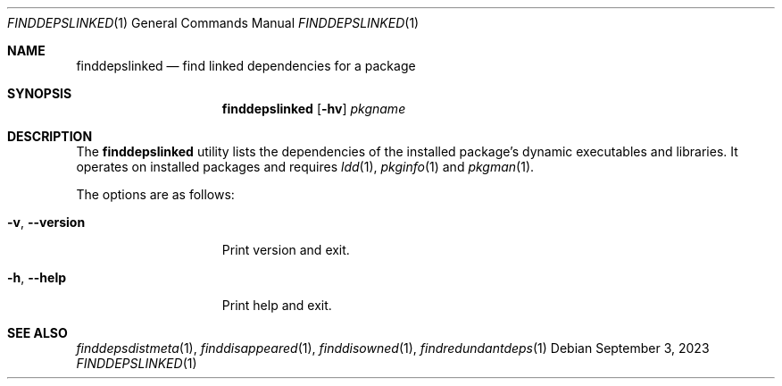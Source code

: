 .\" finddeps-linked(1) manual page
.\" See COPYING and COPYRIGHT files for corresponding information.
.Dd September 3, 2023
.Dt FINDDEPSLINKED 1
.Os
.\" ==================================================================
.Sh NAME
.Nm finddepslinked
.Nd find linked dependencies for a package
.\" ==================================================================
.Sh SYNOPSIS
.Nm finddepslinked
.Op Fl hv
.Ar pkgname
.\" ==================================================================
.Sh DESCRIPTION
The
.Nm
utility lists the dependencies of the installed package's dynamic
executables and libraries.
It operates on installed packages and requires
.Xr ldd 1 ,
.Xr pkginfo 1
and
.Xr pkgman 1 .
.Pp
The options are as follows:
.Bl -tag -width XXXXXXXXXXXXX
.It Fl v , Fl \&-version
Print version and exit.
.It Fl h , Fl \&-help
Print help and exit.
.El
.\" ==================================================================
.Sh SEE ALSO
.Xr finddepsdistmeta 1 ,
.Xr finddisappeared 1 ,
.Xr finddisowned 1 ,
.Xr findredundantdeps 1
.\" vim: cc=72 tw=70
.\" End of file.
